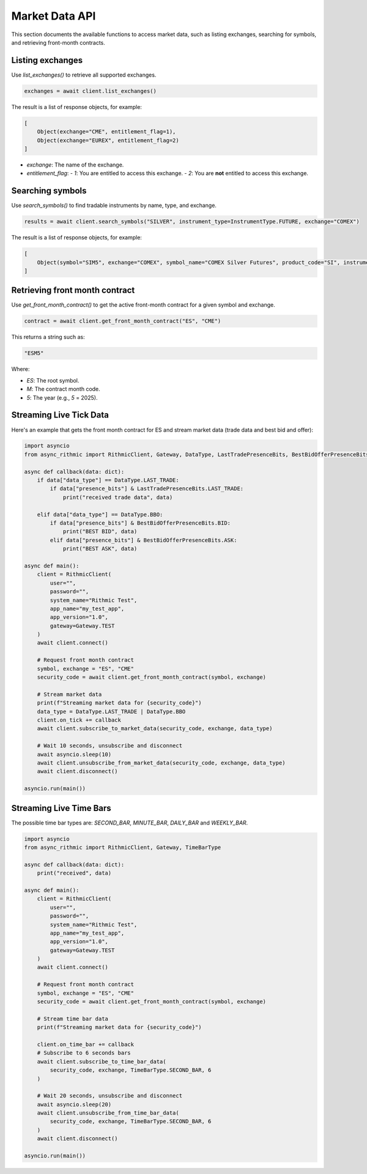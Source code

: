 Market Data API
===============

This section documents the available functions to access market data, such as listing exchanges, searching for symbols, and retrieving front-month contracts.


Listing exchanges
-----------------

Use `list_exchanges()` to retrieve all supported exchanges.

.. code-block:: python

    exchanges = await client.list_exchanges()

The result is a list of response objects, for example:

.. code-block:: python

    [
        Object(exchange="CME", entitlement_flag=1),
        Object(exchange="EUREX", entitlement_flag=2)
    ]

- `exchange`: The name of the exchange.
- `entitlement_flag`:
  - `1`: You are entitled to access this exchange.
  - `2`: You are **not** entitled to access this exchange.


Searching symbols
-----------------

Use `search_symbols()` to find tradable instruments by name, type, and exchange.

.. code-block:: python

    results = await client.search_symbols("SILVER", instrument_type=InstrumentType.FUTURE, exchange="COMEX")

The result is a list of response objects, for example:

.. code-block:: python

    [
        Object(symbol="SIM5", exchange="COMEX", symbol_name="COMEX Silver Futures", product_code="SI", instrument_type="Future", expiration_date="20250626")
    ]


Retrieving front month contract
-------------------------------

Use `get_front_month_contract()` to get the active front-month contract for a given symbol and exchange.

.. code-block:: python

    contract = await client.get_front_month_contract("ES", "CME")

This returns a string such as:

.. code-block:: python

    "ESM5"

Where:

- `ES`: The root symbol.

- `M`: The contract month code.

- `5`: The year (e.g., `5` = 2025).

Streaming Live Tick Data
------------------------

Here's an example that gets the front month contract for ES and stream market data (trade data and best bid and offer):

.. code-block:: python

    import asyncio
    from async_rithmic import RithmicClient, Gateway, DataType, LastTradePresenceBits, BestBidOfferPresenceBits

    async def callback(data: dict):
        if data["data_type"] == DataType.LAST_TRADE:
            if data["presence_bits"] & LastTradePresenceBits.LAST_TRADE:
                print("received trade data", data)

        elif data["data_type"] == DataType.BBO:
            if data["presence_bits"] & BestBidOfferPresenceBits.BID:
                print("BEST BID", data)
            elif data["presence_bits"] & BestBidOfferPresenceBits.ASK:
                print("BEST ASK", data)

    async def main():
        client = RithmicClient(
            user="",
            password="",
            system_name="Rithmic Test",
            app_name="my_test_app",
            app_version="1.0",
            gateway=Gateway.TEST
        )
        await client.connect()

        # Request front month contract
        symbol, exchange = "ES", "CME"
        security_code = await client.get_front_month_contract(symbol, exchange)

        # Stream market data
        print(f"Streaming market data for {security_code}")
        data_type = DataType.LAST_TRADE | DataType.BBO
        client.on_tick += callback
        await client.subscribe_to_market_data(security_code, exchange, data_type)

        # Wait 10 seconds, unsubscribe and disconnect
        await asyncio.sleep(10)
        await client.unsubscribe_from_market_data(security_code, exchange, data_type)
        await client.disconnect()

    asyncio.run(main())

Streaming Live Time Bars
------------------------

The possible time bar types are: `SECOND_BAR`, `MINUTE_BAR`, `DAILY_BAR` and `WEEKLY_BAR`.

.. code-block:: python

    import asyncio
    from async_rithmic import RithmicClient, Gateway, TimeBarType

    async def callback(data: dict):
        print("received", data)

    async def main():
        client = RithmicClient(
            user="",
            password="",
            system_name="Rithmic Test",
            app_name="my_test_app",
            app_version="1.0",
            gateway=Gateway.TEST
        )
        await client.connect()

        # Request front month contract
        symbol, exchange = "ES", "CME"
        security_code = await client.get_front_month_contract(symbol, exchange)

        # Stream time bar data
        print(f"Streaming market data for {security_code}")

        client.on_time_bar += callback
        # Subscribe to 6 seconds bars
        await client.subscribe_to_time_bar_data(
            security_code, exchange, TimeBarType.SECOND_BAR, 6
        )

        # Wait 20 seconds, unsubscribe and disconnect
        await asyncio.sleep(20)
        await client.unsubscribe_from_time_bar_data(
            security_code, exchange, TimeBarType.SECOND_BAR, 6
        )
        await client.disconnect()

    asyncio.run(main())
